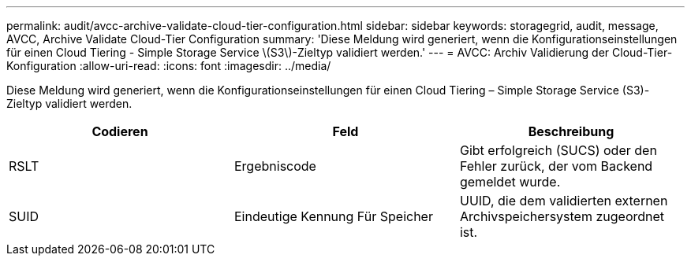 ---
permalink: audit/avcc-archive-validate-cloud-tier-configuration.html 
sidebar: sidebar 
keywords: storagegrid, audit, message, AVCC, Archive Validate Cloud-Tier Configuration 
summary: 'Diese Meldung wird generiert, wenn die Konfigurationseinstellungen für einen Cloud Tiering - Simple Storage Service \(S3\)-Zieltyp validiert werden.' 
---
= AVCC: Archiv Validierung der Cloud-Tier-Konfiguration
:allow-uri-read: 
:icons: font
:imagesdir: ../media/


[role="lead"]
Diese Meldung wird generiert, wenn die Konfigurationseinstellungen für einen Cloud Tiering – Simple Storage Service (S3)-Zieltyp validiert werden.

|===
| Codieren | Feld | Beschreibung 


 a| 
RSLT
 a| 
Ergebniscode
 a| 
Gibt erfolgreich (SUCS) oder den Fehler zurück, der vom Backend gemeldet wurde.



 a| 
SUID
 a| 
Eindeutige Kennung Für Speicher
 a| 
UUID, die dem validierten externen Archivspeichersystem zugeordnet ist.

|===